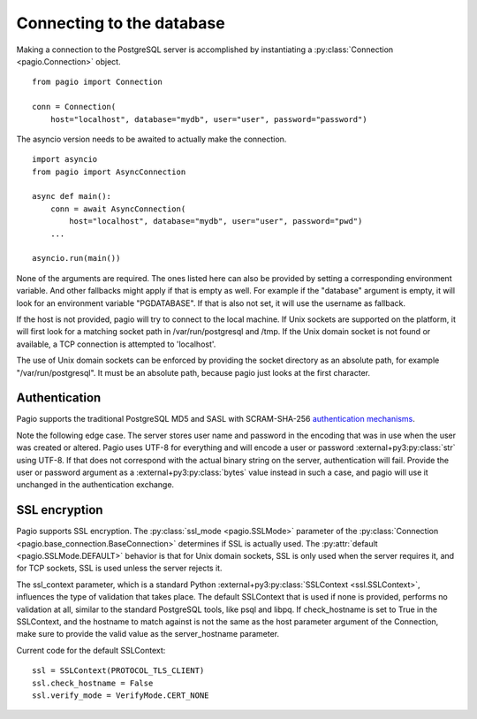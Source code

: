 Connecting to the database
==========================

Making a connection to the PostgreSQL server is accomplished by instantiating
a :py:class:`Connection <pagio.Connection>` object.

::

    from pagio import Connection

    conn = Connection(
        host="localhost", database="mydb", user="user", password="password")

The asyncio version needs to be awaited to actually make the connection.

::

    import asyncio
    from pagio import AsyncConnection

    async def main():
        conn = await AsyncConnection(
            host="localhost", database="mydb", user="user", password="pwd")
        ...

    asyncio.run(main())


None of the arguments are required. The ones listed here can also be provided
by setting a corresponding environment variable. And other fallbacks might
apply if that is empty as well. For example if the "database"
argument is empty, it will look for an environment variable "PGDATABASE". If
that is also not set, it will use the username as fallback.

If the host is not provided, pagio will try to connect to the local machine.
If Unix sockets are supported on the platform, it will first look for a
matching socket path in /var/run/postgresql and /tmp. If the Unix domain
socket is not found or available, a TCP connection is attempted to 'localhost'.

The use of Unix domain sockets can be enforced by providing the socket
directory as an absolute path, for example "/var/run/postgresql". It must be
an absolute path, because pagio just looks at the first character.


Authentication
--------------

Pagio supports the traditional PostgreSQL MD5 and SASL with SCRAM-SHA-256
`authentication mechanisms`_.

Note the following edge case. The server stores user name and password in the
encoding that was in use when the user was created or altered. Pagio uses UTF-8
for everything and will encode a user or password :external+py3:py:class:`str`
using UTF-8.
If that does not
correspond with the actual binary string on the server, authentication will
fail. Provide the user or password argument as a :external+py3:py:class:`bytes`
value instead in such a case, and pagio will use it unchanged in the
authentication exchange.


SSL encryption
--------------

Pagio supports SSL encryption. The :py:class:`ssl_mode <pagio.SSLMode>`
parameter of the
:py:class:`Connection <pagio.base_connection.BaseConnection>`
determines if SSL is actually used. The
:py:attr:`default <pagio.SSLMode.DEFAULT>` behavior is that for Unix
domain sockets, SSL is only used when the server requires it, and for TCP
sockets, SSL is used unless the server rejects it.

The ssl_context parameter, which is a
standard Python :external+py3:py:class:`SSLContext <ssl.SSLContext>`,
influences the type of validation that takes place.
The default SSLContext that is
used if none is provided, performs no validation at all, similar to the
standard PostgreSQL tools, like psql and libpq. If check_hostname is set to
True in the SSLContext, and the hostname to match against is not the same
as the host parameter argument of the Connection, make sure to provide the
valid value as the server_hostname parameter.

Current code for the default SSLContext:

::

    ssl = SSLContext(PROTOCOL_TLS_CLIENT)
    ssl.check_hostname = False
    ssl.verify_mode = VerifyMode.CERT_NONE

.. _authentication mechanisms: https://www.postgresql.org/docs/current/auth-password.html